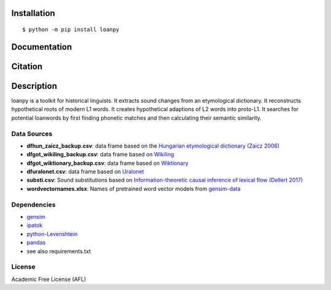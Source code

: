 ============
Installation
============

::

    $ python -m pip install loanpy
	
.. image:: PyPI_logo.svg
   :target: https://pypi.org/project/loanpy/
	

================
Documentation
================


.. image:: white_logo_dark_background.jpg
   :target: https://martino-vic.github.io/loanpy/index.html
   
    
====================
Citation
====================

.. image:: zenodo.4716940.svg
   :target: https://zenodo.org/badge/latestdoi/259611202

============
Description
============

loanpy is a toolkit for historical linguists.
It extracts sound changes from an etymological dictionary.
It reconstructs hypothetical roots of modern L1 words.
It creates hypothetical adaptions of L2 words into proto-L1.
It searches for potential loanwords by first finding phonetic matches
and then calculating their semantic similarity.


Data Sources
~~~~~~~~~~~~~~~~~~~~~~~

- **dfhun_zaicz_backup.csv**: data frame based on the `Hungarian etymological dictionary (Zaicz 2006) <https://regi.tankonyvtar.hu/hu/tartalom/tinta/TAMOP-4_2_5-09_Etimologiai_szotar/adatok.html>`__

- **dfgot_wikiling_backup.csv**: data frame based on `Wikiling <https://koeblergerhard.de/wikiling/?f=got>`__

- **dfgot_wiktionary_backup.csv**: data frame based on `Wiktionary <https://en.wiktionary.org/wiki/Category:Gothic_lemmas>`__

- **dfuralonet.csv**: data frame based on `Uralonet <http://uralonet.nytud.hu>`__

- **substi.csv**: Sound substitutions based on `Information-theoretic causal inference of lexical flow (Dellert 2017)  <https://langsci-press.org/catalog/book/233>`__

- **wordvectornames.xlsx**: Names of pretrained word vector models from `gensim-data  <https://github.com/RaRe-Technologies/gensim-data>`__


Dependencies
~~~~~~~~~~~~~~~~~~~

- `gensim  <https://pypi.org/project/gensim/>`__

- `ipatok  <https://pypi.org/project/ipatok/>`__

- `python-Levenshtein <https://pypi.org/project/python-Levenshtein>`__

- `pandas <https://pypi.org/project/pandas/>`__

- see also requirements.txt


License
~~~~~~~~~~~~~~~~

Academic Free License (AFL)